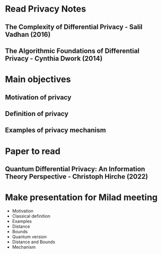* Read Privacy Notes
** The Complexity of Differential Privacy - Salil Vadhan (2016)
** The Algorithmic Foundations of Differential Privacy - Cynthia Dwork (2014)

* Main objectives
** Motivation of privacy
** Definition of privacy
** Examples of privacy mechanism

* Paper to read
** Quantum Differential Privacy: An Information Theory Perspective - Christoph Hirche (2022)

* Make presentation for Milad meeting
DEADLINE: <2023-02-24 Fri>
- Motivation
- Classical definition
- Examples
- Distance
- Bounds
- Quantum version
- Distance and Bounds
- Mechanism
